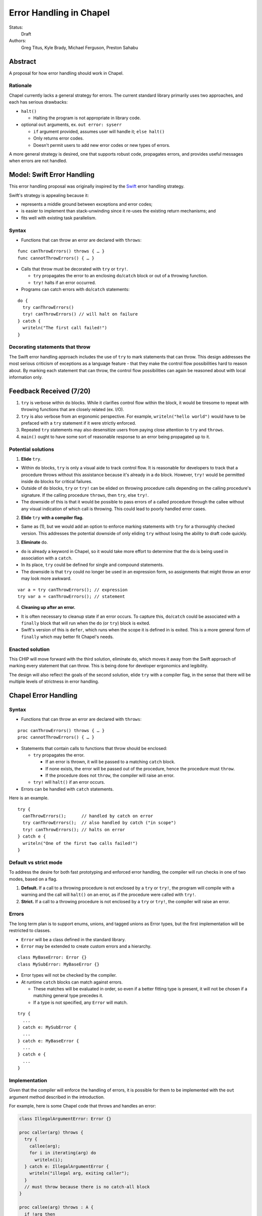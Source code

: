 Error Handling in Chapel
========================

Status:
  Draft

Authors:
  Greg Titus, Kyle Brady, Michael Ferguson, Preston Sahabu

Abstract
--------

A proposal for how error handling should work in Chapel.


Rationale
+++++++++

Chapel currently lacks a general strategy for errors. The current standard
library primarily uses two approaches, and each has serious drawbacks:

* ``halt()``
    
  * Halting the program is not appropriate in library code.

* optional ``out`` arguments, ex. ``out error: syserr``

  * ``if`` argument provided, assumes user will handle it; ``else halt()``
  * Only returns error codes.
  * Doesn't permit users to add new error codes or new types of errors.

A more general strategy is desired, one that supports robust code,
propagates errors, and provides useful messages when errors are not handled.


Model: Swift Error Handling
---------------------------

This error handling proposal was originally inspired by the Swift_ error
handling strategy.

Swift's strategy is appealing because it:

* represents a middle ground between exceptions and error codes;
* is easier to implement than stack-unwinding since it re-uses the existing
  return mechanisms; and
* fits well with existing task parallelism.

Syntax
++++++

* Functions that can throw an error are declared with ``throws``:

::

  func canThrowErrors() throws { … }
  func cannotThrowErrors() { … }

* Calls that throw must be decorated with ``try`` or ``try!``.

  * ``try`` propagates the error to an enclosing ``do``/``catch`` block or out
    of a throwing function.
  * ``try!`` halts if an error occurred.

* Programs can catch errors with ``do``/``catch`` statements:

::

  do {
    try canThrowErrors()
    try! canThrowErrors() // will halt on failure
  } catch {
    writeln("The first call failed!")
  }

Decorating statements that throw
++++++++++++++++++++++++++++++++

The Swift error handling approach includes the use of ``try`` to mark statements
that can throw. This design addresses the most serious criticism of exceptions
as a language feature - that they make the control flow possibilities hard to
reason about. By marking each statement that can throw, the control flow
possibilities can again be reasoned about with local information only.


Feedback Received (7/20)
------------------------

1. ``try`` is verbose within ``do`` blocks. While it clarifies control flow
   within the block, it would be tiresome to repeat with throwing functions
   that are closely related (ex. I/O). 

2. ``try`` is also verbose from an ergonomic perspective. For example, 
   ``writeln("hello world")`` would have to be prefaced with a ``try``
   statement if it were strictly enforced.

3. Repeated ``try`` statements may also desensitize users from
   paying close attention to ``try`` and ``throws``.

4. ``main()`` ought to have some sort of reasonable response to an error
   being propagated up to it.

Potential solutions
+++++++++++++++++++

1. **Elide** ``try``.
  
* Within ``do`` blocks, ``try`` is only a visual aide to track control
  flow. It is reasonable for developers to track that a procedure throws
  without this assistance because it's already in a ``do`` block. However,
  ``try!`` would be permitted inside ``do`` blocks for critical failures.

* Outside of ``do`` blocks, ``try`` or ``try!`` can be elided on throwing
  procedure calls depending on the calling procedure's signature. If the
  calling procedure ``throws``, then ``try``, else ``try!``.

* The downside of this is that it would be possible to pass errors of a
  called procedure through the callee without any visual indication of
  which call is throwing. This could lead to poorly handled error cases.
    
2. **Elide** ``try`` **with a compiler flag.**

* Same as (1), but we would add an option to enforce marking statements
  with ``try`` for a thoroughly checked version. This addresses the
  potential downside of only eliding ``try`` without losing the ability
  to draft code quickly.

3. **Eliminate** ``do``.

* ``do`` is already a keyword in Chapel, so it would take more effort to 
  determine that the ``do`` is being used in association with a ``catch``.

* In its place, ``try`` could be defined for single and compound statements.

* The downside is that ``try`` could no longer be used in an expression
  form, so assignments that might throw an error may look more awkward.

::

  var a = try canThrowErrors(); // expression
  try var a = canThrowErrors(); // statement

4. **Cleaning up after an error.**

* It is often necessary to cleanup state if an error occurs. To capture this,
  ``do``/``catch`` could be associated with a ``finally`` block that will
  run when the ``do`` (or ``try``) block is exited.

* Swift's version of this is ``defer``, which runs when the scope it is
  defined in is exited. This is a more general form of ``finally`` which
  may better fit Chapel's needs. 

Enacted solution
++++++++++++++++

This CHIP will move forward with the third solution, eliminate ``do``, which
moves it away from the Swift approach of marking every statement that can
throw. This is being done for developer ergonomics and legibility.

The design will also reflect the goals of the second solution, elide ``try``
with a compiler flag, in the sense that there will be multiple levels of
strictness in error handling.


Chapel Error Handling
---------------------

Syntax
++++++

* Functions that can throw an error are declared with ``throws``:

::

  proc canThrowErrors() throws { … }
  proc cannotThrowErrors() { … }

* Statements that contain calls to functions that throw should be enclosed:

  * ``try`` propagates the error.

    * If an error is thrown, it will be passed to a matching ``catch`` block.

    * If none exists, the error will be passed out of the procedure, hence the
      procedure must ``throw``.

    * If the procedure does not ``throw``, the compiler will raise an error.

  * ``try!`` will ``halt()`` if an error occurs.
  
* Errors can be handled with ``catch`` statements.

Here is an example.

::

  try {
    canThrowErrors();      // handled by catch on error
    try canThrowErrors();  // also handled by catch ("in scope")
    try! canThrowErrors(); // halts on error
  } catch e {
    writeln("One of the first two calls failed!")
  }

Default vs strict mode
++++++++++++++++++++++

To address the desire for both fast prototyping and enforced error handling,
the compiler will run checks in one of two modes, based on a flag.

1. **Default.** If a call to a throwing procedure is not enclosed by a ``try``
   or ``try!``, the program will compile with a warning and the call will
   ``halt()`` on an error, as if the procedure were called with ``try!``.

2. **Strict.** If a call to a throwing procedure is not enclosed by a ``try``
   or ``try!``, the compiler will raise an error.

Errors
++++++

The long term plan is to support enums, unions, and tagged unions as Error
types, but the first implementation will be restricted to classes.

* ``Error`` will be a class defined in the standard library. 
  
* ``Error`` may be extended to create custom errors and a hierarchy.

::

  class MyBaseError: Error {}
  class MySubError: MyBaseError {}

* Error types will not be checked by the compiler.

* At runtime ``catch`` blocks can match against errors.

  * These matches will be evaluated in order, so even if a better fitting
    type is present, it will not be chosen if a matching general type
    precedes it.

  * If a type is not specified, any ``Error`` will match.

:: 

  try {
    ...
  } catch e: MySubError {
    ...
  } catch e: MyBaseError {
    ...
  } catch e {
    ...
  }

Implementation
++++++++++++++

Given that the compiler will enforce the handling of errors, it is possible
for them to be implemented with the ``out`` argument method described in
the introduction.

For example, here is some Chapel code that throws and handles an error:

.. code-block:: chapel

  class IllegalArgumentError: Error {} 

  proc caller(arg) throws {
    try {
      callee(arg);
      for i in iterating(arg) do
        writeln(i);
    } catch e: IllegalArgumentError {
      writeln("illegal arg, exiting caller");
    }
    // must throw because there is no catch-all block
  }

  proc callee(arg) throws : A {
    if !arg then
      throw new IllegalArgumentError();
    return new A(arg);
  }

  iter iterating(arg) throws : int {
    if arg < 1 then
      throw new IllegalArgumentError();

    for i in 1..arg do
      yield i;
  }

The compiler could translate this into the following Chapel code:

.. code-block:: chapel

  class IllegalArgumentError: Error {} 

  proc caller(arg, out _e_out: Error) {
    var e: Error; 
    
    callee(arg, e);

    if e: IllegalArgumentError {
      delete e;
      writeln("illegal arg, exiting caller"); 
    } else if e {
      _e_out = e;
      return;
    }
    
    for i in iterating(arg, e) do
      writeln(i);

    if e: IllegalArgumentError {
      delete e;
      writeln("illegal arg, exiting caller"); 
    } else if e {
      _e_out = e;
      return;
    }
  }

  proc callee(arg, out _e_out: Error): A {
    if !arg {
      _e_out = new IllegalArgumentError();
      const _fail: A;
      return _fail;
    }
    return new A(arg);
  }

  iter iterating(arg, out _e_out: Error): A {
    if arg < 1 {
      _e_out = new IllegalArgumentError();
      return;
    }

    for i in 1..arg do
      yield i;
  } 

In default mode, calling functions without handling their errors will
produce a ``halt()``.

.. code-block:: chapel

  proc nohandle(arg): A {
    var value: A = callee(arg);
    return value;
  }

  // translated
  proc nohandle(arg): A {
    var _e: Error;
    var value: A = callee(arg, _e);
    if _e then
      halt(e.message);
    return value;
  }

Examples
--------

Example 1: Simple errors
++++++++++++++++++++++++

As an example, this function is currently in our Timer record, which is
part of the standard modules:

.. code-block:: chapel

    proc start() : void {
      if !running {
        running = true;
        time    = chpl_now_timevalue();
      } else {
        halt("start called on a timer that has not been stopped");
      }
    }

It calls ``halt()`` when the timer is already running, which is not very
user friendly. With our proposal this would instead be:

.. code-block:: chapel

    proc start() throws : void {
      if !running {
        running = true;
        time    = chpl_now_timevalue();
      } else {
        throw new Error("start called on a timer that has not been stopped");
      }
    }

This function can now be used as follows:

.. code-block:: chapel

    var my_timer: Timer;
    try! my_timer.start();
    try {
      my_timer.start();
    } catch e: Error {
      writeln(e.message);
    }
    try! my_timer.start(); // halts the program!

Here is the implementation of this example:

.. code-block:: chapel

    var my_timer: Timer;
    var _e: Error;         // compiler generated
    my_timer.start(_e);
    if _e then
      halt(_e.message);

    var e: Error;          // user defined
    my_timer.start(e);
    if e then
      writeln(e.message); 

    my_timer.start(_e);    // can reuse compiler-gen error
    if _e then
      halt(_e.message);


Example 2: File I/O
+++++++++++++++++++

A common place for errors is interactions with the filesystem, and we
currently handle these with ``out`` arguments and halting.

.. code-block:: chapel

  var err: syserr;
  var file = open("my_data.dat", error=err);
  if !err {
    var channel = file.writer(err);
    if !err {
      channel.write(1, 2, 4, 8, err);
      if err {
        halt("Failed to write out data");
      }
    } else {
      halt("Failed to open channel");
    }
  } else {
    halt("Failed to open file");
  }

.. code-block:: chapel

  try {
    var file = open("my_data.dat");
    var channel = file.writer();
    channel.write(1, 2, 4, 8);
  } catch e: IOError {
    halt(e.message);
  }

  // Equivalent to:

  try! {
    var file = open("my_data.dat");
    var channel = file.writer();
    channel.write(1, 2, 4, 8);
  }

An implementation of the ``try!`` portion of the example:

.. code-block:: chapel

  var _e: Error;

  var file = open("my_data.dat", _e);
  if _e then
    halt(_e.message);

  var channel = file.writer(_e);
  if _e then
    halt(_e.message);

  channel.write(1, 2, 4, 8, _e);
  if _e then
    halt(_e.message);


Example 3: Cobegins
+++++++++++++++++++

``begin`` and ``cobegin`` are parallel constructs that create
asynchronous tasks which could have errors. The parent task will
wait for error-throwing child tasks to complete, as with a sync
statement or at the end of coforall/cobegin. These errors will
be provided at task join.

.. code-block:: chapel

  proc encounterError() throws { throw new Error(); }
  proc noError() throws { return; }
  try {
    cobegin {
      encounterError();
      noError();
      encounterError();
    }
  } catch errors: AsyncErrors {
    for e in errors {
      writeln(e); // would print out two lines
    }
  }

The implementation requires that the ``cobegin`` statements be
synchronized first.

.. code_block:: chapel

  proc encounterError(out _e_out: Error) { _e_out = new Error(); }
  proc noError(out _e_out: Error) { return; }

  var _e1, _e2, _e3: Error;
  sync cobegin {
    encounterError(_e1);
    noError(_e2);
    encounterError(_e3);
  }
  var errors: AsyncErrors = new AsyncErrors(_e1, _e2, _e3);
  for e in errors {
    writeln(e);
  }

Example 4: Iterators
++++++++++++++++++++
This is the current ``glob`` iterator in the ``FileSystem`` module:

.. code-block:: chapel

  iter glob(pattern: string = "*"): string {
    use chpl_glob_c_interface;
    var glb : glob_t;

    const err = chpl_glob(pattern.localize().c_str(), 0, glb);
    if (err != 0 && err != GLOB_NOMATCH) then
      __primitive("chpl_error", c"unhandled error in glob()");
    const num = chpl_glob_num(glb).safeCast(int);
    for i in 0..num-1 do
      yield chpl_glob_index(glb, i.safeCast(size_t)): string;

    globfree(glb);
  }

The new version would look like:

.. code-block:: chapel

  iter glob(pattern: string = "*") throws : string {
    ...
    if (err != 0 && err != GLOB_NOMATCH) then
      throw new Error("unhandled error in glob()");
    ...
  }

Which can then be used like this:

.. code-block:: chapel

    try {
      for x in glob() do 
        writeln(x);
    } catch e {
      writeln("Error in glob");
    }

Which would be implemented like this:

.. code-block:: chapel

    iter glob(out _e_out: Error, pattern: string = "*") : string {
      ...
      if (err != 0 && err != GLOB_NOMATCH) {
        _e_out = new Error("unhandled error in glob()");
        return;
      }
      ...
    } 

    var e: Error;
    for x in glob(e) do
      writeln(x);
    if e then
      writeln("Error in glob");

Raising an error will halt the execution of the iterator. Errors in follower
iterations in ``coforall`` and ``forall`` loops may still allow some iteration
to occur. All errors will be reported at task join, as in Example 3.

Example 5: Runtime operations
+++++++++++++++++++++++++++++

Many kinds of runtime operations in Chapel have the potential to fail (say if
you are out of memory). This class of errors should be enclosed with ``try!``
so that if one is encountered at runtime, your program will ``halt()`` before
causing other catastrophic errors.

.. code-block:: chapel

    try {
      on Locales[0] {
        writeln("Hello!");
      }
    } catch e: OutOfMemoryError {
      free_large_object();

      // attempt again, halt execution if it fails
      try! on Locales[0] {
        writeln("Hello!");
      }
    }

For reference, here is an implementation:

// TODO: how to get an error from an on clause

.. code-block:: chapel

    var e: Error;
    on Locales[0]


Future Design Work
------------------

* Throwing errors from iterators
* Ability to catch errors generated in runtime layers:

  * communication
  * memory allocation
  * task creation

* Task joins propagate errors to parent tasks:

  * Occurs at the end of sync/coforall/cobegin blocks

.. _Swift: https://developer.apple.com/library/ios/documentation/Swift/Conceptual/Swift_Programming_Language/ErrorHandling.html
